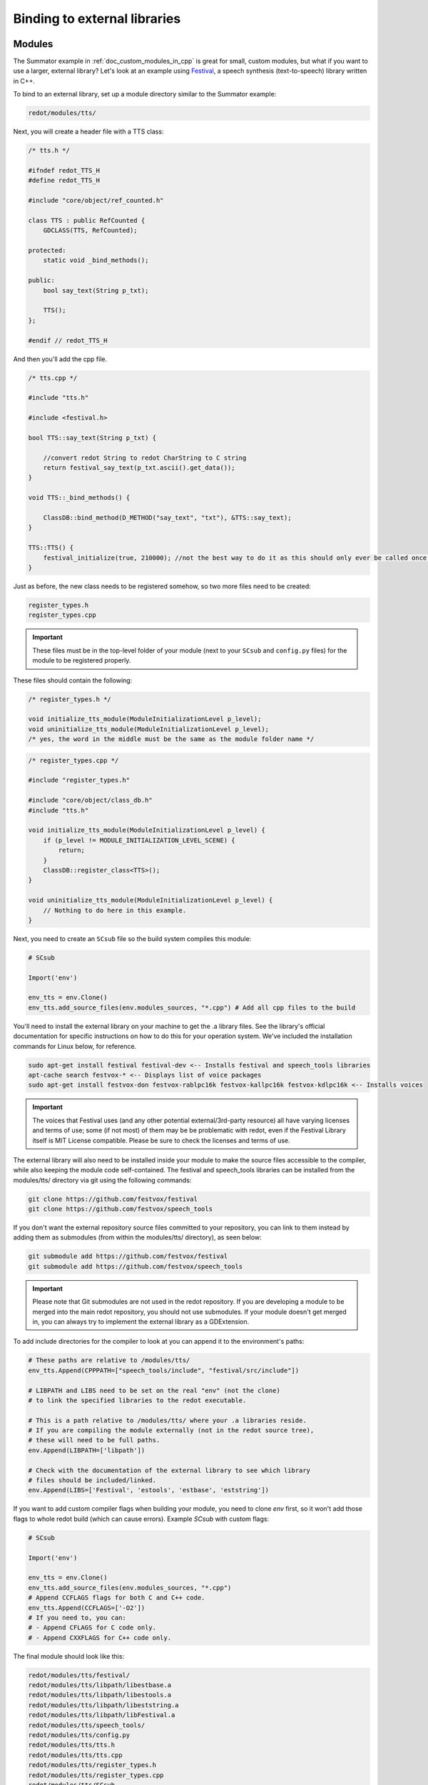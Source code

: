 .. _doc_binding_to_external_libraries:

Binding to external libraries
=============================

Modules
-------

The Summator example in :ref:`doc_custom_modules_in_cpp` is great for small,
custom modules, but what if you want to use a larger, external library?
Let's look at an example using `Festival <https://www.cstr.ed.ac.uk/projects/festival/>`_,
a speech synthesis (text-to-speech) library written in C++.

To bind to an external library, set up a module directory similar to the Summator example:

.. code-block:: none

    redot/modules/tts/

Next, you will create a header file with a TTS class:

.. code-block:: cpp

    /* tts.h */

    #ifndef redot_TTS_H
    #define redot_TTS_H

    #include "core/object/ref_counted.h"

    class TTS : public RefCounted {
        GDCLASS(TTS, RefCounted);

    protected:
        static void _bind_methods();

    public:
        bool say_text(String p_txt);

        TTS();
    };

    #endif // redot_TTS_H

And then you'll add the cpp file.

.. code-block:: cpp

    /* tts.cpp */

    #include "tts.h"

    #include <festival.h>

    bool TTS::say_text(String p_txt) {

        //convert redot String to redot CharString to C string
        return festival_say_text(p_txt.ascii().get_data());
    }

    void TTS::_bind_methods() {

        ClassDB::bind_method(D_METHOD("say_text", "txt"), &TTS::say_text);
    }

    TTS::TTS() {
        festival_initialize(true, 210000); //not the best way to do it as this should only ever be called once.
    }

Just as before, the new class needs to be registered somehow, so two more files
need to be created:

.. code-block:: none

    register_types.h
    register_types.cpp

.. important::
    These files must be in the top-level folder of your module (next to your
    ``SCsub`` and ``config.py`` files) for the module to be registered properly.

These files should contain the following:

.. code-block:: cpp

    /* register_types.h */

    void initialize_tts_module(ModuleInitializationLevel p_level);
    void uninitialize_tts_module(ModuleInitializationLevel p_level);
    /* yes, the word in the middle must be the same as the module folder name */

.. code-block:: cpp

    /* register_types.cpp */

    #include "register_types.h"

    #include "core/object/class_db.h"
    #include "tts.h"

    void initialize_tts_module(ModuleInitializationLevel p_level) {
        if (p_level != MODULE_INITIALIZATION_LEVEL_SCENE) {
            return;
        }
        ClassDB::register_class<TTS>();
    }

    void uninitialize_tts_module(ModuleInitializationLevel p_level) {
        // Nothing to do here in this example.
    }

Next, you need to create an ``SCsub`` file so the build system compiles
this module:

.. code-block:: python

    # SCsub

    Import('env')

    env_tts = env.Clone()
    env_tts.add_source_files(env.modules_sources, "*.cpp") # Add all cpp files to the build

You'll need to install the external library on your machine to get the .a library files. See the library's official
documentation for specific instructions on how to do this for your operation system. We've included the
installation commands for Linux below, for reference.

.. code-block:: shell

    sudo apt-get install festival festival-dev <-- Installs festival and speech_tools libraries
    apt-cache search festvox-* <-- Displays list of voice packages
    sudo apt-get install festvox-don festvox-rablpc16k festvox-kallpc16k festvox-kdlpc16k <-- Installs voices

.. important::
    The voices that Festival uses (and any other potential external/3rd-party
    resource) all have varying licenses and terms of use; some (if not most) of them may be
    be problematic with redot, even if the Festival Library itself is MIT License compatible.
    Please be sure to check the licenses and terms of use.

The external library will also need to be installed inside your module to make the source
files accessible to the compiler, while also keeping the module code self-contained. The
festival and speech_tools libraries can be installed from the modules/tts/ directory via
git using the following commands:

.. code-block:: shell

    git clone https://github.com/festvox/festival
    git clone https://github.com/festvox/speech_tools

If you don't want the external repository source files committed to your repository, you
can link to them instead by adding them as submodules (from within the modules/tts/ directory), as seen below:

.. code-block:: shell

    git submodule add https://github.com/festvox/festival
    git submodule add https://github.com/festvox/speech_tools

.. important::
    Please note that Git submodules are not used in the redot repository. If
    you are developing a module to be merged into the main redot repository, you should not
    use submodules. If your module doesn't get merged in, you can always try to implement
    the external library as a GDExtension.

To add include directories for the compiler to look at you can append it to the
environment's paths:

.. code-block:: python

    # These paths are relative to /modules/tts/
    env_tts.Append(CPPPATH=["speech_tools/include", "festival/src/include"])

    # LIBPATH and LIBS need to be set on the real "env" (not the clone)
    # to link the specified libraries to the redot executable.

    # This is a path relative to /modules/tts/ where your .a libraries reside.
    # If you are compiling the module externally (not in the redot source tree),
    # these will need to be full paths.
    env.Append(LIBPATH=['libpath'])

    # Check with the documentation of the external library to see which library
    # files should be included/linked.
    env.Append(LIBS=['Festival', 'estools', 'estbase', 'eststring'])

If you want to add custom compiler flags when building your module, you need to clone
`env` first, so it won't add those flags to whole redot build (which can cause errors).
Example `SCsub` with custom flags:

.. code-block:: python

    # SCsub

    Import('env')

    env_tts = env.Clone()
    env_tts.add_source_files(env.modules_sources, "*.cpp")
    # Append CCFLAGS flags for both C and C++ code.
    env_tts.Append(CCFLAGS=['-O2'])
    # If you need to, you can:
    # - Append CFLAGS for C code only.
    # - Append CXXFLAGS for C++ code only.

The final module should look like this:

.. code-block:: none

    redot/modules/tts/festival/
    redot/modules/tts/libpath/libestbase.a
    redot/modules/tts/libpath/libestools.a
    redot/modules/tts/libpath/libeststring.a
    redot/modules/tts/libpath/libFestival.a
    redot/modules/tts/speech_tools/
    redot/modules/tts/config.py
    redot/modules/tts/tts.h
    redot/modules/tts/tts.cpp
    redot/modules/tts/register_types.h
    redot/modules/tts/register_types.cpp
    redot/modules/tts/SCsub

Using the module
----------------

You can now use your newly created module from any script:

::

    var t = TTS.new()
    var script = "Hello world. This is a test!"
    var is_spoken = t.say_text(script)
    print('is_spoken: ', is_spoken)

And the output will be ``is_spoken: True`` if the text is spoken.
